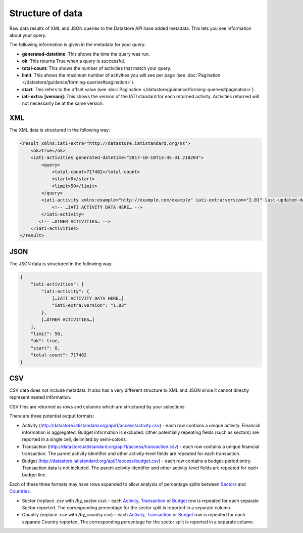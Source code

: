 Structure of data
=====

Raw data results of XML and JSON queries to the Datastore API have added metadata. This lets you see information about your query.

The following information is given in the metadata for your query:

* **generated-datetime**: This shows the time the query was run.
* **ok**: This returns True when a query is successful.
* **total-count**: This shows the number of activities that match your query.
* **limit**: This shows the maximum number of activities you will see per page (see :doc:`Pagination </datastore/guidance/forming-queries#pagination>`).
* **start**: This refers to the offset value (see :doc:`Pagination </datastore/guidance/forming-queries#pagination>`).
* **iati-extra: [version]**: This shows the version of the IATI standard for each returned activity. Activities returned will not necessarily be at the same version.

XML
---

The XML data is structured in the following way:

.. code-block:: xml

	<result xmlns:iati-extra="http://datastore.iatistandard.org/ns">
	    <ok>True</ok>
	    <iati-activities generated-datetime="2017-10-10T13:45:31.218204">
	        <query>
	            <total-count>717482</total-count>
	            <start>0</start>
	            <limit>50</limit>
	        </query>
	        <iati-activity xmlns:example="http://example.com/example" iati-extra:version="2.01" last-updated-datetime="2015-11-10T10:53:36Z" xml:lang="en" default-currency="EUR">
	            <!-- …IATI ACTIVITY DATA HERE… -->
	        </iati-activity>
	       <!-- …OTHER ACTIVITIES… -->
	    </iati-activities>
	</result>


JSON
----

The JSON data is structured in the following way:


.. code-block:: json

	{
	    "iati-activities": [
	        "iati-activity": {
	            […IATI ACTIVITY DATA HERE…]
	            "iati-extra:version": "1.03"
	        },
	        […OTHER ACTIVITIES…]
	    ],
	    "limit": 50,
	    "ok": true,
	    "start": 0,
	    "total-count": 717482
	}



CSV
---

CSV data does not include metadata. It also has a very different structure to XML and JSON since it cannot directly represent nested information.

CSV files are returned as rows and columns which are structured by your selections.

There are three potential output formats:

* Activity (`http://datastore.iatistandard.org/api/1/access/activity.csv <http://datastore.iatistandard.org/api/1/access/activity.csv>`__) - each row contains a unique activity. Financial information is aggregated. Budget information is excluded. Other potentially repeating fields (such as sectors) are reported in a single cell, delimited by semi-colons.
* Transaction (`http://datastore.iatistandard.org/api/1/access/transaction.csv <http://datastore.iatistandard.org/api/1/access/transaction.csv>`__) - each row contains a unique financial transaction. The parent activity identifier and other activity-level fields are repeated for each transaction.
* Budget (`http://datastore.iatistandard.org/api/1/access/budget.csv <http://datastore.iatistandard.org/api/1/access/budget.csv>`__) - each row contains a budget-period entry. Transaction data is not included. The parent activity identifier and other activity-level fields are repeated for each budget line.

Each of these three formats may have rows expanded to allow analysis of percentage splits between `Sectors <http://iatistandard.org/activity-standard/iati-activities/iati-activity/sector/>`__ and `Countries <http://iatistandard.org/activity-standard/iati-activities/iati-activity/recipient-country/>`__.

* Sector (replace `.csv` with `/by_sector.csv`) – each `Activity <http://datastore.iatistandard.org/api/1/access/activity/by_sector.csv>`__, `Transaction <http://datastore.iatistandard.org/api/1/access/transaction/by_sector.csv>`__ or `Budget <http://datastore.iatistandard.org/api/1/access/budget/by_sector.csv>`__ row is repeated for each separate Sector reported. The corresponding percentage for the sector split is reported in a separate column.
* Country (replace `.csv` with `/by_country.csv`)  – each `Activity <http://datastore.iatistandard.org/api/1/access/activity/by_country.csv>`__, `Transaction <http://datastore.iatistandard.org/api/1/access/transaction/by_country.csv>`__ or `Budget <http://datastore.iatistandard.org/api/1/access/budget/by_country.csv>`__ row is repeated for each separate Country reported. The corresponding percentage for the sector split is reported in a separate column.
